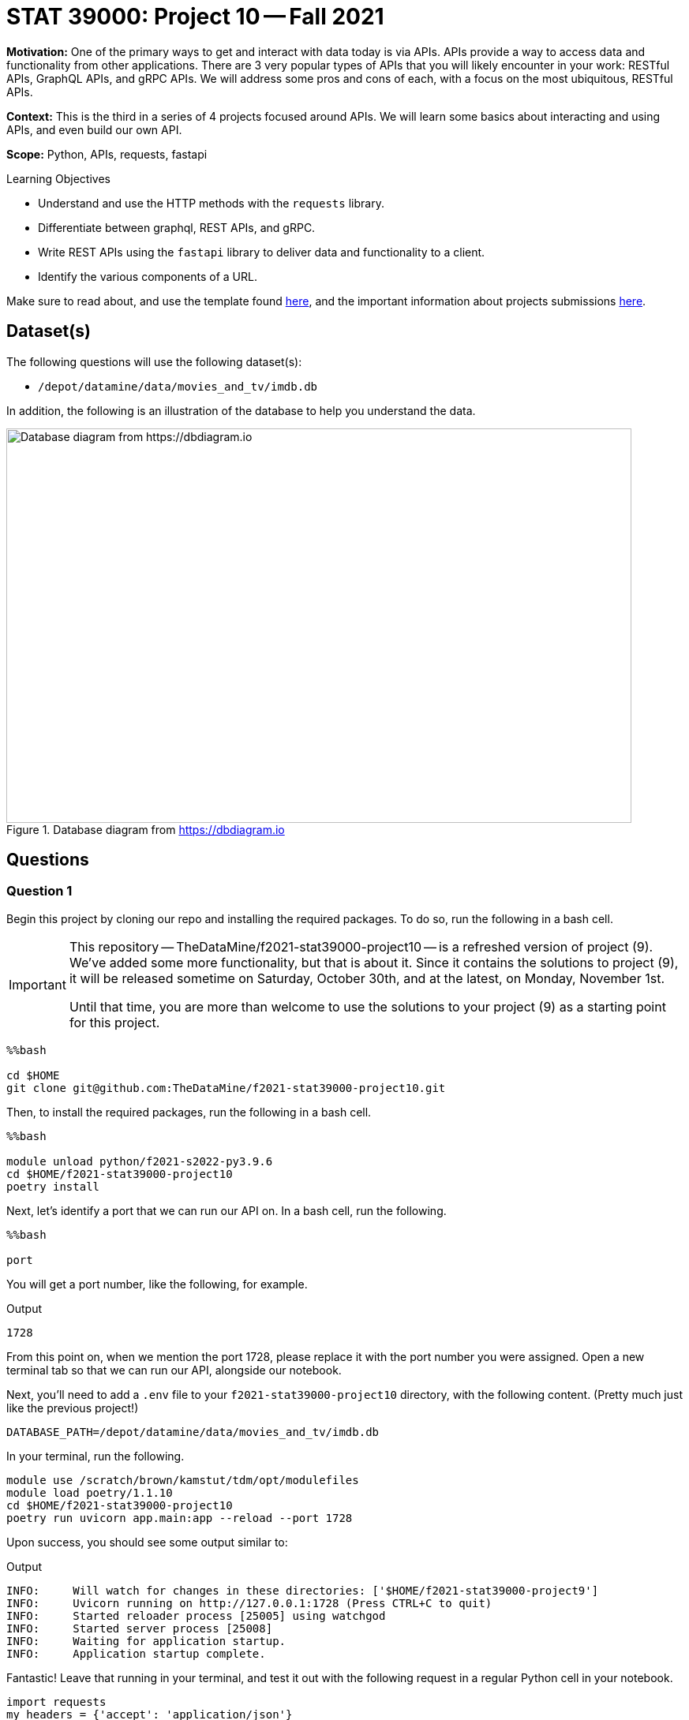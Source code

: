 = STAT 39000: Project 10 -- Fall 2021

**Motivation:** One of the primary ways to get and interact with data today is via APIs. APIs provide a way to access data and functionality from other applications. There are 3 very popular types of APIs that you will likely encounter in your work: RESTful APIs, GraphQL APIs, and gRPC APIs. We will address some pros and cons of each, with a focus on the most ubiquitous, RESTful APIs.

**Context:** This is the third in a series of 4 projects focused around APIs. We will learn some basics about interacting and using APIs, and even build our own API.

**Scope:** Python, APIs, requests, fastapi

.Learning Objectives
****
- Understand and use the HTTP methods with the `requests` library.
- Differentiate between graphql, REST APIs, and gRPC.
- Write REST APIs using the `fastapi` library to deliver data and functionality to a client.
- Identify the various components of a URL. 
****

Make sure to read about, and use the template found xref:templates.adoc[here], and the important information about projects submissions xref:submissions.adoc[here].

== Dataset(s)

The following questions will use the following dataset(s):

- `/depot/datamine/data/movies_and_tv/imdb.db`

In addition, the following is an illustration of the database to help you understand the data.

image::figure14.webp[Database diagram from https://dbdiagram.io, width=792, height=500, loading=lazy, title="Database diagram from https://dbdiagram.io"]

== Questions

=== Question 1

Begin this project by cloning our repo and installing the required packages. To do so, run the following in a bash cell.

[IMPORTANT]
====
This repository -- TheDataMine/f2021-stat39000-project10 -- is a refreshed version of project (9). We've added some more functionality, but that is about it. Since it contains the solutions to project (9), it will be released sometime on Saturday, October 30th, and at the latest, on Monday, November 1st. 

Until that time, you are more than welcome to use the solutions to your project (9) as a starting point for this project. 
====

[source,ipython]
----
%%bash

cd $HOME
git clone git@github.com:TheDataMine/f2021-stat39000-project10.git
----

Then, to install the required packages, run the following in a bash cell.

[source,ipython]
----
%%bash

module unload python/f2021-s2022-py3.9.6
cd $HOME/f2021-stat39000-project10
poetry install
----

Next, let's identify a port that we can run our API on. In a bash cell, run the following.

[source,ipython]
----
%%bash

port
----

You will get a port number, like the following, for example.

.Output
----
1728
----

From this point on, when we mention the port 1728, please replace it with the port number you were assigned. Open a new terminal tab so that we can run our API, alongside our notebook.

Next, you'll need to add a `.env` file to your `f2021-stat39000-project10` directory, with the following content. (Pretty much just like the previous project!)

----
DATABASE_PATH=/depot/datamine/data/movies_and_tv/imdb.db
----

In your terminal, run the following.

[source,bash]
----
module use /scratch/brown/kamstut/tdm/opt/modulefiles
module load poetry/1.1.10
cd $HOME/f2021-stat39000-project10
poetry run uvicorn app.main:app --reload --port 1728
----

Upon success, you should see some output similar to:

.Output
----
INFO:     Will watch for changes in these directories: ['$HOME/f2021-stat39000-project9']
INFO:     Uvicorn running on http://127.0.0.1:1728 (Press CTRL+C to quit)
INFO:     Started reloader process [25005] using watchgod
INFO:     Started server process [25008]
INFO:     Waiting for application startup.
INFO:     Application startup complete.
----

Fantastic! Leave that running in your terminal, and test it out with the following request in a regular Python cell in your notebook.

[source,python]
----
import requests
my_headers = {'accept': 'application/json'}
resp = requests.get("http://localhost:1728", headers=my_headers)
print(resp.json())
----

You should receive a Hello World message, great!

[TIP]
====
Throughout this project, be patient waiting for your requests to complete -- sometimes they take a while. If it is taking too long, you can always try killing the server. To do so, open the terminal tab and hold ctrl and press c. This will kill the server. Once killed, just restart it using the same command you used previously to start it.

Finally, there are now 2 places to check for errors and print statements: the terminal and the notebook. When you get an error be sure to check both for useful clues! 
====

[TIP]
====
Please test the requests in your notebook with the code we provide you. We've tested them and know that they work. If you choose to test them with a different movie/tv show/etc., you could get unexpected errors related to our `schemas.py` file -- best just to stick to the requests we provide.
====

.Items to submit
====
- Code used to solve this problem.
- Output from running the code.
====

=== Question 2

So you've written an API, now what? Well, while an API can have a variety of uses, one of the most common uses is as a _backend_ for a web application. Modern websites typically have a _frontend_ and  _backend_. The frontend makes _requests_ to the backend, and the backend responds with _data_ to the frontend. The frontend then displays the data. This architecture makes it easy for developers to work independently on frontend things and backend things without have to understand every detail of the other "side" of the application.

While frequently some sort of javascript framework is used for a frontend (things like reactjs, vuejs, angularjs, etc.), we can use Python and fastapi to create a super simple frontend! 

To get started, let's define something (just for clarity, these aren't real terms). Let's call a _backend_ request a request made with the `requests` package. This would be any request where we want the JSON formatted data as our response. Let's call a _frontend_ request a request made by a browser, or something similar. This would be any request where we want to use the data, but maybe display it using HTML, instead of JSON.

The following is an example of a _backend_ request.

[source,python]
----
import requests
my_headers = {'accept': 'application/json'}
resp = requests.get("http://localhost:1728", headers=my_headers)
print(resp.json())
----

.Output
----
{'hello_item': 'hello', 'world_item': 'world'}
----

The following is an example of a _frontend_ request.

[source,python]
----
from IPython.core.display import display, HTML
my_headers = {'accept': 'application/html'}
resp = requests.get("http://localhost:1728", headers=my_headers)
display(HTML(resp.text))
----

Where the output will be formatted HTML -- just like you'd see in a browser.

[NOTE]
====
We _wanted_ you to be able to just type the URLs in a browser to see the results of our frontend requests, but unfortunately, this is the best we can do for now. We are emulating a frontend request by setting the accept head to `application/html`. This is a bit of a hack, but it works.
====

Okay, now, maybe you are asking yourself -- but the two requests have the same url, `http://localhost:1728`, why don't we get the same response for both?

The answer is that we are using the `accept` header to try and determine if the request is being made from a browser, or from something like the `requests` package. Check out the `root` function in the `main.py` module.

We first get the header from the `request` object:

[source,python]
----
accept = request.headers.get("accept")
----

If the header is `application/json`, then we know that the user wants to have JSON output, not HTML. If the header is `application/html`, or if the header has multiple values separated by commas, then we assume that the user is a browser or someone making a frontend request.

Why is any of this important? Well, wouldn't it be cool if we could type: `http://localhost:1728/movies/tt0076759` into a browser and get our data formatted into a webpage? But then, at the same time, use the exact same endpoint to get the data formatted as JSON, in case we wanted to use the API with some program we are writing? Thats what this trick allows us to do!

[IMPORTANT]
====
For this question, make sure to just run the "frontend" and "backend" requests in your notebook (provided above). Other than that, just try and do your best to understand what is happening in the `root` function. That's it!
====

.Items to submit
====
- Code used to solve this problem.
- Output from running the code.
====

=== Question 3

The goal of this question (and the following questions) use our templating engine/Python package called `jinja2` to render webpages for the requests we built in the previous project. To get you started, we've provided HTML templates in the `templates` directory. These templates currently just contain boilerplate HTML structure that you will add to so our data is rendered neatly(ish).

[IMPORTANT]
====
At this point in time you are probably feeling overwhelmed and not understanding what is going on -- that is okay, it will start to make more sense as you mess around with things. If it is any consolation -- you will **not** be writing _any_ Python code today! You'll just be using the `jinja2` package within our HTML templates. There is a small learning curve, but I will provide examples with the questions, so you can see the syntax.
====

Let's start with the following webpage:

- `http://localhost:1728/movies/{title_id}`

To make the "frontend" request, run the following in a cell.

[source,python]
----
from IPython.core.display import display, HTML
my_headers = {'accept': 'application/html'}
resp = requests.get("http://localhost:1728/movies/tt0076759", headers=my_headers)
display(HTML(resp.text))
----

We've set the template up to provide you with an example of a loop (see the genres section in `movie.html`), and some examples of simple data access. There are some missing pieces of information we want you to add! Please add the missing fields to the HTML template, and make a new frontend request. The results should look like the following:

image::figure26.webp[Expected output for question 3, width=792, height=500, loading=lazy, title="Expected output for question 3"]

To remind yourself what the JSON response for this request looks like run the following in a cell.

[source,python]
----
import requests
my_headers = {'accept': 'application/json'}
resp = requests.get("http://localhost:1728/movies/tt0076759", headers=my_headers)
print(resp.json())
----

We pass the entire `Movie` object to `jinja2`, so everything you see in the JSON response, we can access and embed in the HTML template. 

.Items to submit
====
- Code used to solve this problem.
- Output from running the code.
====

=== Question 4

Let's say that we only like movies that premiered after 1990 (inclusive). Any other movie, we want to make the `h1` header bright red for "not going to watch _that_". Could we do that? Yes!

[TIP]
====
To change the text color of an `h1` element, see https://www.w3schools.com/html/html_styles.asp[this link].
====

Update the `movie.html` template to do this. Check out the examples https://jinja.palletsprojects.com/en/2.10.x/templates/#if[here].

To test your work, run the following two chunks of code. The first should display in red, the second should not.

[source,python]
----
from IPython.core.display import display, HTML
my_headers = {'accept': 'application/html'}
resp = requests.get("http://localhost:1728/movies/tt0076759", headers=my_headers)
display(HTML(resp.text))
----

[source,python]
----
from IPython.core.display import display, HTML
my_headers = {'accept': 'application/html'}
resp = requests.get("http://localhost:1728/movies/tt7401588", headers=my_headers)
display(HTML(resp.text))
----

.Items to submit
====
- Code used to solve this problem.
- Output from running the code.
====

=== Question 5

Okay, great! Now we have a cool page for any movie we want to look up. Read about HTML tables https://www.w3schools.com/html/html_tables.asp[here].

Modify the `episodes.html` template in the `templates` directory to display the following information in a neatly formatted table _with_ a header row: `title_id`, `primary_title`, `is_adult`, `premiered`, and `runtime_minutes`.

Rather than displaying `True` or `False` for the `is_adult` field, instead display the text `Yes` or `No`.

[TIP]
====
Use conditionals in `jinja2` to display the text `Yes` or `No` for the `is_adult` field.
====

To test your work, run the following in a cell.

[source,python]
----
from IPython.core.display import display, HTML
my_headers = {'accept': 'application/html'}
resp = requests.get("http://localhost:1728/tv/tt1475582/seasons/1/episodes", headers=my_headers)
display(HTML(resp.text))
----

The output should look like the following:

image::figure27.webp[Expected results question 5, width=792, height=500, loading=lazy, title="Expected results question 5"]

[WARNING]
====
For this project you should submit the following files:

- `firstname-lastname-project10.ipynb` with output from making the requests to your API.
- `movie.html`
- `episodes.html` 
====

.Items to submit
====
- Code used to solve this problem.
- Output from running the code.
====

[WARNING]
====
_Please_ make sure to double check that your submission is complete, and contains all of your code and output before submitting. If you are on a spotty internet connection, it is recommended to download your submission after submitting it to make sure what you _think_ you submitted, was what you _actually_ submitted.
====